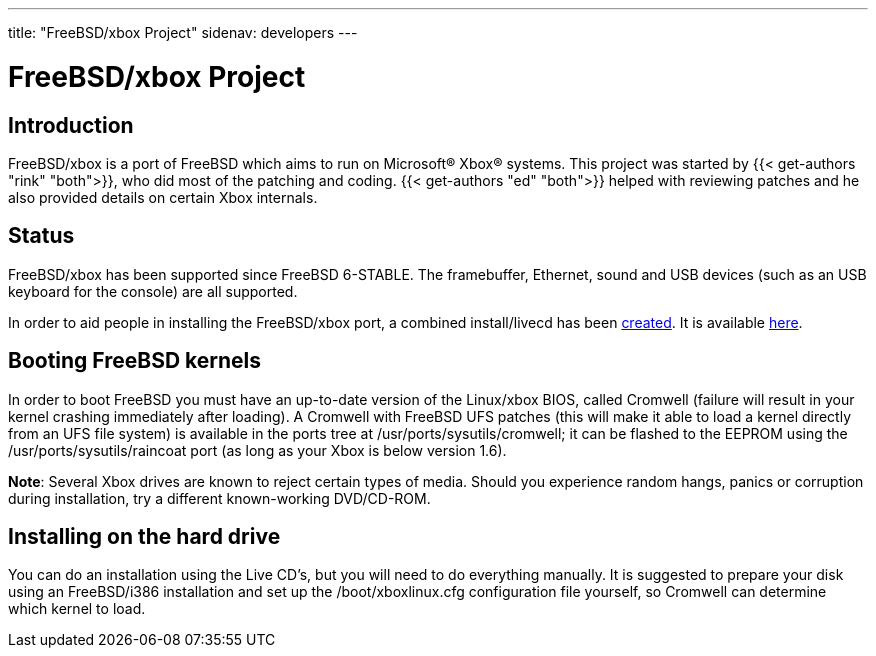 ---
title: "FreeBSD/xbox Project"
sidenav: developers
--- 

= FreeBSD/xbox Project

== Introduction

FreeBSD/xbox is a port of FreeBSD which aims to run on Microsoft(R) Xbox(R) systems. This project was started by {{< get-authors "rink" "both">}}, who did most of the patching and coding. {{< get-authors "ed" "both">}} helped with reviewing patches and he also provided details on certain Xbox internals.

== Status

FreeBSD/xbox has been supported since FreeBSD 6-STABLE. The framebuffer, Ethernet, sound and USB devices (such as an USB keyboard for the console) are all supported.

In order to aid people in installing the FreeBSD/xbox port, a combined install/livecd has been https://lists.freebsd.org/pipermail/freebsd-stable/2006-August/027894.html[created]. It is available ftp://ftp.stack.nl/pub/freebsd-xbox/[here].

== Booting FreeBSD kernels

In order to boot FreeBSD you must have an up-to-date version of the Linux/xbox BIOS, called Cromwell (failure will result in your kernel crashing immediately after loading). A Cromwell with FreeBSD UFS patches (this will make it able to load a kernel directly from an UFS file system) is available in the ports tree at /usr/ports/sysutils/cromwell; it can be flashed to the EEPROM using the /usr/ports/sysutils/raincoat port (as long as your Xbox is below version 1.6).

*Note*: Several Xbox drives are known to reject certain types of media. Should you experience random hangs, panics or corruption during installation, try a different known-working DVD/CD-ROM.

== Installing on the hard drive

You can do an installation using the Live CD's, but you will need to do everything manually. It is suggested to prepare your disk using an FreeBSD/i386 installation and set up the /boot/xboxlinux.cfg configuration file yourself, so Cromwell can determine which kernel to load.
